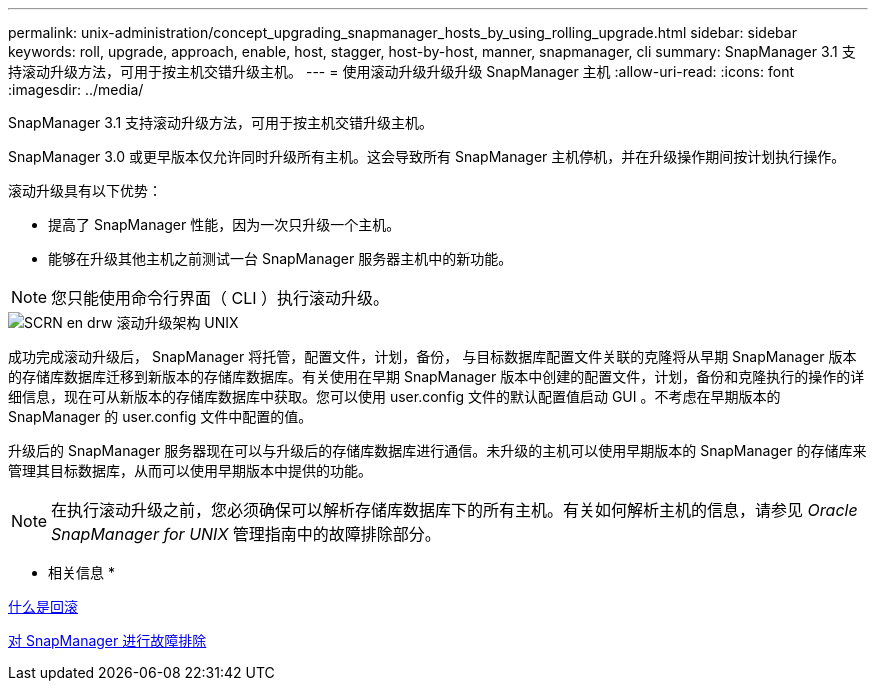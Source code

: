 ---
permalink: unix-administration/concept_upgrading_snapmanager_hosts_by_using_rolling_upgrade.html 
sidebar: sidebar 
keywords: roll, upgrade, approach, enable, host, stagger, host-by-host, manner, snapmanager, cli 
summary: SnapManager 3.1 支持滚动升级方法，可用于按主机交错升级主机。 
---
= 使用滚动升级升级升级 SnapManager 主机
:allow-uri-read: 
:icons: font
:imagesdir: ../media/


[role="lead"]
SnapManager 3.1 支持滚动升级方法，可用于按主机交错升级主机。

SnapManager 3.0 或更早版本仅允许同时升级所有主机。这会导致所有 SnapManager 主机停机，并在升级操作期间按计划执行操作。

滚动升级具有以下优势：

* 提高了 SnapManager 性能，因为一次只升级一个主机。
* 能够在升级其他主机之前测试一台 SnapManager 服务器主机中的新功能。



NOTE: 您只能使用命令行界面（ CLI ）执行滚动升级。

image::../media/scrn_en_drw_rollupgrade_architecture_unix.gif[SCRN en drw 滚动升级架构 UNIX]

成功完成滚动升级后， SnapManager 将托管，配置文件，计划，备份， 与目标数据库配置文件关联的克隆将从早期 SnapManager 版本的存储库数据库迁移到新版本的存储库数据库。有关使用在早期 SnapManager 版本中创建的配置文件，计划，备份和克隆执行的操作的详细信息，现在可从新版本的存储库数据库中获取。您可以使用 user.config 文件的默认配置值启动 GUI 。不考虑在早期版本的 SnapManager 的 user.config 文件中配置的值。

升级后的 SnapManager 服务器现在可以与升级后的存储库数据库进行通信。未升级的主机可以使用早期版本的 SnapManager 的存储库来管理其目标数据库，从而可以使用早期版本中提供的功能。


NOTE: 在执行滚动升级之前，您必须确保可以解析存储库数据库下的所有主机。有关如何解析主机的信息，请参见 _Oracle SnapManager for UNIX_ 管理指南中的故障排除部分。

* 相关信息 *

xref:concept_what_a_rollback_is.adoc[什么是回滚]

xref:reference_troubleshooting_snapmanager.adoc[对 SnapManager 进行故障排除]
